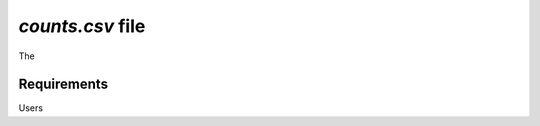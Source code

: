 .. _counts:

`counts.csv` file
================================================================================

The 

Requirements
--------------------------------------------------------------------------------
Users 


.. seealso::

    See 
